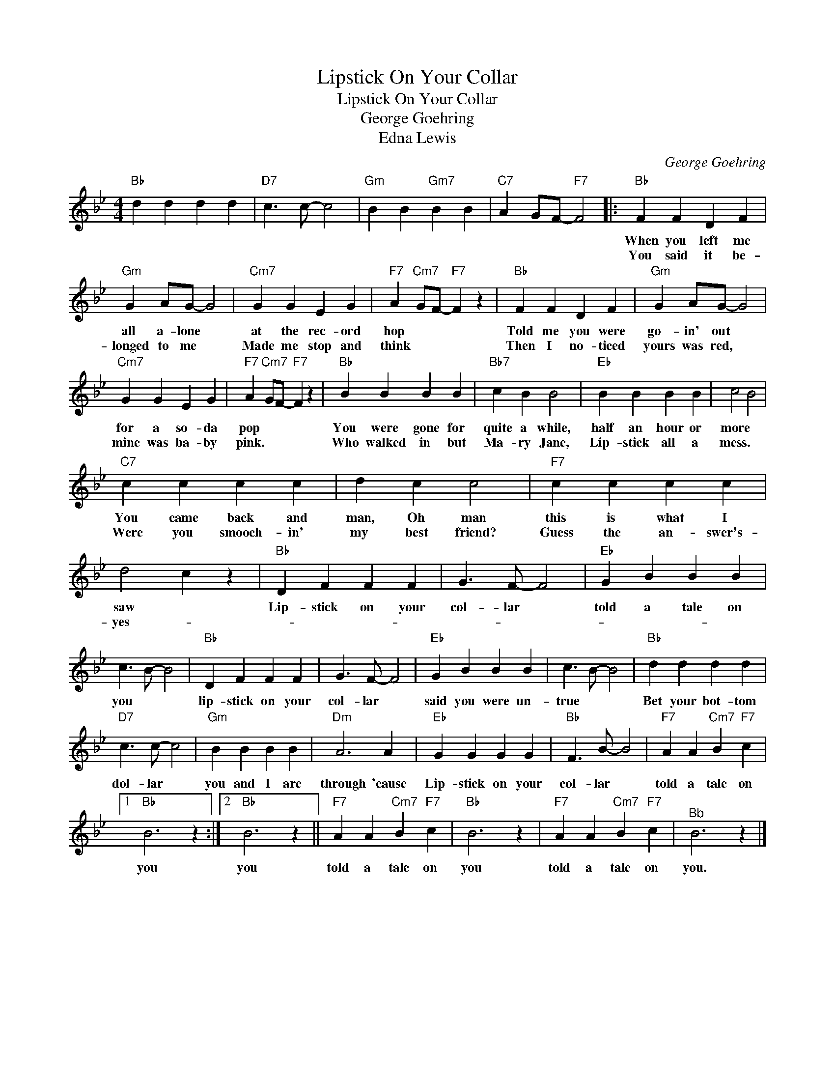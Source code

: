 X:1
T:Lipstick On Your Collar
T:Lipstick On Your Collar
T:George Goehring
T:Edna Lewis
C:George Goehring
Z:All Rights Reserved
L:1/4
M:4/4
K:Bb
V:1 treble 
%%MIDI program 40
%%MIDI control 7 100
%%MIDI control 10 64
V:1
"Bb" d d d d |"D7" c3/2 c/- c2 |"Gm" B B"Gm7" B B |"C7" A G/F/-"F7" F2 |:"Bb" F F D F | %5
w: ||||When you left me|
w: ||||You said it be-|
"Gm" G A/G/- G2 |"Cm7" G G E G |"F7" A"Cm7" G/F/-"F7" F z |"Bb" F F D F |"Gm" G A/G/- G2 | %10
w: all a- lone *|at the rec- ord|hop * * *|Told me you were|go- in' out *|
w: longed to me *|Made me stop and|think * * *|Then I no- ticed|yours was red, *|
"Cm7" G G E G |"F7" A"Cm7" G/F/-"F7" F z |"Bb" B B B B |"Bb7" c B B2 |"Eb" B B B B | c2 B2 | %16
w: for a so- da|pop * * *|You were gone for|quite a while,|half an hour or|more *|
w: mine was ba- by|pink. * * *|Who walked in but|Ma- ry Jane,|Lip- stick all a|mess. *|
"C7" c c c c | d c c2 |"F7" c c c c | d2 c z |"Bb" D F F F | G3/2 F/- F2 |"Eb" G B B B | %23
w: You came back and|man, Oh man|this is what I|saw *|Lip- stick on your|col- lar *|told a tale on|
w: Were you smooch- in'|my best friend?|Guess the an- swer's-|yes- *||||
 c3/2 B/- B2 |"Bb" D F F F | G3/2 F/- F2 |"Eb" G B B B | c3/2 B/- B2 |"Bb" d d d d | %29
w: you * *|lip- stick on your|col- lar *|said you were un-|true * *|Bet your bot- tom|
w: ||||||
"D7" c3/2 c/- c2 |"Gm" B B B B |"Dm" A3 A |"Eb" G G G G |"Bb" F3/2 B/- B2 |"F7" A A"Cm7" B"F7" c |1 %35
w: dol- lar *|you and I are|through 'cause|Lip- stick on your|col- lar *|told a tale on|
w: ||||||
"Bb" B3 z :|2"Bb" B3 z ||"F7" A A"Cm7" B"F7" c |"Bb" B3 z |"F7" A A"Cm7" B"F7" c |"^Bb" B3 z |] %41
w: you|you|told a tale on|you|told a tale on|you.|
w: ||||||


